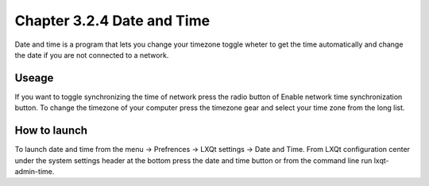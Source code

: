 Chapter 3.2.4 Date and Time
===========================

Date and time is a program that lets you change your timezone toggle wheter to get the time automatically and change the date if you are not connected to a network.

Useage
------
If you want to toggle synchronizing the time of network press the radio button of Enable network time synchronization button. To change the timezone of your computer press the timezone gear and select your time zone from the long list.



How to launch
-------------
To launch date and time from the menu -> Prefrences -> LXQt settings -> Date and Time. From LXQt configuration center under the system settings header at the bottom press the date and time button or from the command line run lxqt-admin-time. 

